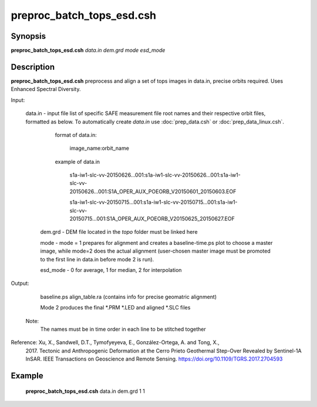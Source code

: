 .. index:: ! preproc_batch_tops_esd.csh

**************
preproc_batch_tops_esd.csh
**************

Synopsis
--------
**preproc_batch_tops_esd.csh** *data.in dem.grd mode esd_mode* 

Description
-----------
**preproc_batch_tops_esd.csh** preprocess and align a set of tops images in data.in, precise orbits required. Uses Enhanced Spectral Diversity.  


Input:

  data.in    -   input file list of specific SAFE measurement file root names and their respective orbit files, formatted as below. To automatically create `data.in` use :doc:`prep_data.csh` or :doc:`prep_data_linux.csh`.
             
               format of data.in:

                    image_name:orbit_name

               example of data.in

                    s1a-iw1-slc-vv-20150626...001:s1a-iw1-slc-vv-20150626...001:s1a-iw1-slc-vv-20150626...001:S1A_OPER_AUX_POEORB_V20150601_20150603.EOF

                    s1a-iw1-slc-vv-20150715...001:s1a-iw1-slc-vv-20150715...001:s1a-iw1-slc-vv-20150715...001:S1A_OPER_AUX_POEORB_V20150625_20150627.EOF

   dem.grd   -   DEM file located in the `topo` folder must be linked here

   mode      -   mode = 1 prepares for alignment and creates a baseline-time.ps plot to choose a master image, while mode=2 does the actual alignment (user-chosen master image must be promoted to the first line in data.in before mode 2 is run).

   esd_mode  - 0 for average, 1 for median, 2 for interpolation

Output:

    baseline.ps align_table.ra (contains info for precise geomatric alignment)
    
    Mode 2 produces the final *.PRM *.LED and aligned *.SLC files

  Note:
    The names must be in time order in each line to be stitched together

Reference: Xu, X., Sandwell, D.T., Tymofyeyeva, E., González-Ortega, A. and Tong, X., 
    2017. Tectonic and Anthropogenic Deformation at the Cerro Prieto Geothermal 
    Step-Over Revealed by Sentinel-1A InSAR. IEEE Transactions on Geoscience and 
    Remote Sensing. https://doi.org/10.1109/TGRS.2017.2704593 


Example
-------
  **preproc_batch_tops_esd.csh** data.in dem.grd 1 1 

